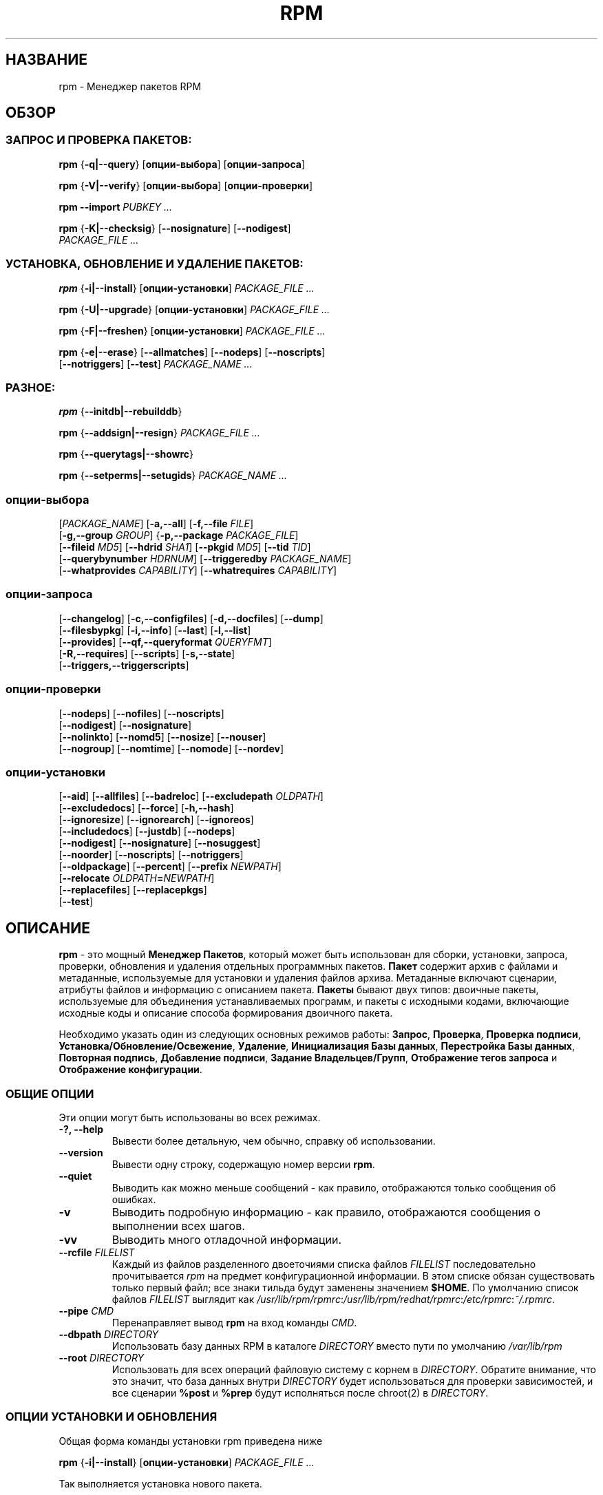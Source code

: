.\" This manpage has been automatically generated by docbook2man 
.\" from a DocBook document.  This tool can be found at:
.\" <http://shell.ipoline.com/~elmert/comp/docbook2X/> 
.\" Please send any bug reports, improvements, comments, patches, 
.\" etc. to Steve Cheng <steve@ggi-project.org>.
.TH "RPM" "8" "25 февраля 2006" "Инвента" "Red Hat Linux"
.SH НАЗВАНИЕ
rpm \- Менеджер пакетов RPM
.SH ОБЗОР
.SS "ЗАПРОС И ПРОВЕРКА ПАКЕТОВ:"
.PP


\fBrpm\fR {\fB-q|--query\fR} [\fBопции-выбора\fR] [\fBопции-запроса\fR]



\fBrpm\fR {\fB-V|--verify\fR} [\fBопции-выбора\fR] [\fBопции-проверки\fR]



\fBrpm\fR \fB--import\fR \fB\fIPUBKEY\fB\fR\fI ...\fR



\fBrpm\fR {\fB-K|--checksig\fR} [\fB--nosignature\fR] [\fB--nodigest\fR]
    \fB\fIPACKAGE_FILE\fB\fR\fI ...\fR

.SS "УСТАНОВКА, ОБНОВЛЕНИЕ И УДАЛЕНИЕ ПАКЕТОВ:"
.PP


\fBrpm\fR {\fB-i|--install\fR} [\fBопции-установки\fR] \fB\fIPACKAGE_FILE\fB\fR\fI ...\fR



\fBrpm\fR {\fB-U|--upgrade\fR} [\fBопции-установки\fR] \fB\fIPACKAGE_FILE\fB\fR\fI ...\fR



\fBrpm\fR {\fB-F|--freshen\fR} [\fBопции-установки\fR] \fB\fIPACKAGE_FILE\fB\fR\fI ...\fR



\fBrpm\fR {\fB-e|--erase\fR} [\fB--allmatches\fR] [\fB--nodeps\fR] [\fB--noscripts\fR]
    [\fB--notriggers\fR] [\fB--test\fR] \fB\fIPACKAGE_NAME\fB\fR\fI\ ...\fR

.SS "РАЗНОЕ:"
.PP


\fBrpm\fR {\fB--initdb|--rebuilddb\fR}



\fBrpm\fR {\fB--addsign|--resign\fR} \fB\fIPACKAGE_FILE\fB\fR\fI ...\fR



\fBrpm\fR {\fB--querytags|--showrc\fR}



\fBrpm\fR {\fB--setperms|--setugids\fR} \fB\fIPACKAGE_NAME\fB\fR\fI ...\fR

.SS "опции-выбора"
.PP


 [\fB\fIPACKAGE_NAME\fB\fR] [\fB-a,--all\fR] [\fB-f,--file \fIFILE\fB\fR]
 [\fB-g,--group \fIGROUP\fB\fR] {\fB-p,--package \fIPACKAGE_FILE\fB\fR]
 [\fB--fileid \fIMD5\fB\fR] [\fB--hdrid \fISHA1\fB\fR] [\fB--pkgid \fIMD5\fB\fR] [\fB--tid \fITID\fB\fR]
 [\fB--querybynumber \fIHDRNUM\fB\fR] [\fB--triggeredby \fIPACKAGE_NAME\fB\fR]
 [\fB--whatprovides \fICAPABILITY\fB\fR] [\fB--whatrequires \fICAPABILITY\fB\fR]

.SS "опции-запроса"
.PP


 [\fB--changelog\fR] [\fB-c,--configfiles\fR] [\fB-d,--docfiles\fR] [\fB--dump\fR]
 [\fB--filesbypkg\fR] [\fB-i,--info\fR] [\fB--last\fR] [\fB-l,--list\fR]
 [\fB--provides\fR] [\fB--qf,--queryformat \fIQUERYFMT\fB\fR]
 [\fB-R,--requires\fR] [\fB--scripts\fR] [\fB-s,--state\fR]
 [\fB--triggers,--triggerscripts\fR]

.SS "опции-проверки"
.PP


 [\fB--nodeps\fR] [\fB--nofiles\fR] [\fB--noscripts\fR]
 [\fB--nodigest\fR] [\fB--nosignature\fR]
 [\fB--nolinkto\fR] [\fB--nomd5\fR] [\fB--nosize\fR] [\fB--nouser\fR]
 [\fB--nogroup\fR] [\fB--nomtime\fR] [\fB--nomode\fR] [\fB--nordev\fR]

.SS "опции-установки"
.PP


 [\fB--aid\fR] [\fB--allfiles\fR] [\fB--badreloc\fR] [\fB--excludepath \fIOLDPATH\fB\fR]
 [\fB--excludedocs\fR] [\fB--force\fR] [\fB-h,--hash\fR]
 [\fB--ignoresize\fR] [\fB--ignorearch\fR] [\fB--ignoreos\fR]
 [\fB--includedocs\fR] [\fB--justdb\fR] [\fB--nodeps\fR]
 [\fB--nodigest\fR] [\fB--nosignature\fR] [\fB--nosuggest\fR]
 [\fB--noorder\fR] [\fB--noscripts\fR] [\fB--notriggers\fR]
 [\fB--oldpackage\fR] [\fB--percent\fR] [\fB--prefix \fINEWPATH\fB\fR]
 [\fB--relocate \fIOLDPATH\fB=\fINEWPATH\fB\fR]
 [\fB--replacefiles\fR] [\fB--replacepkgs\fR]
 [\fB--test\fR]

.SH "ОПИСАНИЕ"
.PP
\fBrpm\fR - это мощный \fBМенеджер Пакетов\fR,
который может быть использован для сборки, установки, запроса, проверки,
обновления и удаления отдельных программных пакетов.
\fBПакет\fR содержит архив с файлами и метаданные, используемые для
установки и удаления файлов архива. Метаданные включают сценарии,
атрибуты файлов и информацию с описанием пакета. 
\fBПакеты\fR бывают двух типов: двоичные пакеты, используемые для
объединения устанавливаемых программ, и пакеты с исходными кодами,
включающие исходные коды и описание способа формирования двоичного пакета.
.PP
Необходимо указать один из следующих основных режимов работы:
\fBЗапрос\fR,
\fBПроверка\fR,
\fBПроверка подписи\fR,
\fBУстановка/Обновление/Освежение\fR,
\fBУдаление\fR,
\fBИнициализация Базы данных\fR,
\fBПерестройка Базы данных\fR,
\fBПовторная подпись\fR,
\fBДобавление подписи\fR,
\fBЗадание Владельцев/Групп\fR,
\fBОтображение тегов запроса\fR и
\fBОтображение конфигурации\fR.
.SS "ОБЩИЕ ОПЦИИ"
.PP
Эти опции могут быть использованы во всех режимах.
.TP
\fB-?, --help\fR
Вывести более детальную, чем обычно, справку об использовании.
.TP
\fB--version\fR
Вывести одну строку, содержащую номер версии \fBrpm\fR. 
.TP
\fB--quiet\fR
Выводить как можно меньше сообщений - как правило, отображаются только
сообщения об ошибках.
.TP
\fB-v\fR
Выводить подробную информацию - как правило, отображаются сообщения о
выполнении всех шагов.
.TP
\fB-vv\fR
Выводить много отладочной информации.
.TP
\fB--rcfile \fIFILELIST\fB\fR
Каждый из файлов разделенного двоеточиями списка файлов \fIFILELIST\fR последовательно
прочитывается \fIrpm\fR на предмет конфигурационной информации.  
В этом списке обязан существовать только первый файл; 
все знаки тильда будут заменены значением \fB$HOME\fR.
По умолчанию список файлов \fIFILELIST\fR выглядит как 
\fI/usr/lib/rpm/rpmrc\fR:\fI/usr/lib/rpm/redhat/rpmrc\fR:\fI/etc/rpmrc\fR:\fI~/.rpmrc\fR.
.TP
\fB--pipe \fICMD\fB\fR
Перенаправляет вывод \fBrpm\fR на вход команды \fICMD\fR.
.TP
\fB--dbpath \fIDIRECTORY\fB\fR
Использовать базу данных RPM в каталоге \fIDIRECTORY\fR вместо пути по умолчанию
\fI/var/lib/rpm\fR
.TP
\fB--root \fIDIRECTORY\fB\fR
Использовать для всех операций файловую систему с корнем в \fIDIRECTORY\fR.  
Обратите внимание, что это значит, что база данных внутри \fIDIRECTORY\fR 
будет использоваться для проверки зависимостей, и все сценарии \fB%post\fR и \fB%prep\fR 
будут исполняться после chroot(2) в \fIDIRECTORY\fR.
.SS "ОПЦИИ УСТАНОВКИ И ОБНОВЛЕНИЯ"
.PP
Общая форма команды установки rpm приведена ниже
.PP

\fBrpm\fR {\fB-i|--install\fR} [\fBопции-установки\fR] \fB\fIPACKAGE_FILE\fB\fR\fI ...\fR

.PP
Так выполняется установка нового пакета.
.PP
Общая форма команды обновления rpm приведена ниже
.PP

\fBrpm\fR {\fB-U|--upgrade\fR} [\fBопции-установки\fR] \fB\fIPACKAGE_FILE\fB\fR\fI ...\fR

.PP
Так выполняется установка или обновление уже установленного 
пакета до новой версии. Эта операция аналогична установке,
при этом все другие версии удаляются после установки
нового пакета.
.PP

\fBrpm\fR {\fB-F|--freshen\fR} [\fBопции-установки\fR] \fB\fIPACKAGE_FILE\fB\fR\fI ...\fR

.PP
Так выполняется обновление пакетов, но только если предыдущая
версия уже установлена. Параметр \fIPACKAGE_FILE\fR может быть
указан как адрес 
\fBftp\fR или 
\fBhttp\fR URL,
в таком случае пакет будет скачан перед установкой. См.
\fBОПЦИИ FTP/HTTP\fR
для получения информации о работе \fBrpm\fR с поддержкой
\fBftp\fR или
\fBhttp\fR.

.PP
.TP
\fB--aid\fR
Добавляет при необходимости предложенные пакеты в набор транзакции.
.TP
\fB--allfiles\fR
Устанавливает или обновляет все файлы с флагом missingok в пакете,
независимо от их существования.
.TP
\fB--badreloc\fR
Используется вместе с \fB--relocate\fR, разрешает перемещение
всех путей файлов, не только тех, для которых старые пути \fIOLDPATH\fR
включены в заметки по перемещению (relocation hint) в бинарном пакете.
.TP
\fB--excludepath \fIOLDPATH\fB\fR
Не устанавливать файлы названия, которых начинаются с 
\fIOLDPATH\fR.
.TP
\fB--excludedocs\fR
Не устанавливать файлы помеченные как документация
(включающие man страницы и документы texinfo).
.TP
\fB--force\fR
Эквивалентно использованию 
\fB--replacepkgs\fR,
\fB--replacefiles\fR и
\fB--oldpackage\fR.
.TP
\fB-h, --hash\fR
Выводит 50 отметок при распаковке архива.
Используется с \fB-v|--verbose\fR для удобства отображения.
.TP
\fB--ignoresize\fR
Не проверять подключенные файловые системы на наличие необходимого
места на диске перед установкой данного пакета.  
.TP
\fB--ignorearch\fR
Разрешить установку или обновление, даже если архитектуры
бинарного пакета и узла не совпадают.
.TP
\fB--ignoreos\fR
Разрешить установку или обновление, даже если операционные системы
бинарного пакета и узла не совпадают.
.TP
\fB--includedocs\fR
Устанавливать файлы с документацией. Это поведение задано по умолчанию.
.TP
\fB--justdb\fR
Обновить только информацию в базе, но не файловые системы. 
.TP
\fB--nodigest\fR
Не проверять при чтении дайджест пакета или заголовка.
.TP
\fB--nosignature\fR
Не проверять при чтении подпись пакета или заголовка.
.TP
\fB--nodeps\fR
Не выполнять проверку зависимостей перед установкой или обновлением пакета.
.TP
\fB--nosuggest\fR
Не предлагать пакет(ы) для разрешения отсутствующих зависимостей.
.TP
\fB--noorder\fR
Не выполнять переупорядочивание пакетов для установки. Список пакетов
обычно переупорядочивается для удовлетворения зависимостей.
.TP
\fB--noscripts\fR
.TP
\fB--nopre\fR
.TP
\fB--nopost\fR
.TP
\fB--nopreun\fR
.TP
\fB--nopostun\fR
Не выполнять скриптлеты с указанным именем. 
Опция \fB--noscripts\fR эквивалентна

\fB--nopre\fR
\fB--nopost\fR
\fB--nopreun\fR
\fB--nopostun\fR

и выключает исполнение соответствующих
\fB%pre\fR,
\fB%post\fR,
\fB%preun\fR и
\fB%postun\fR
скриптлетов.
.TP
\fB--notriggers\fR
.TP
\fB--notriggerin\fR
.TP
\fB--notriggerun\fR
.TP
\fB--notriggerpostun\fR

Не выполнять ни какие триггерные скриптлеты с указанным именем.
Опция \fB--notriggers\fR эквивалентна 

\fB--notriggerin\fR
\fB--notriggerun\fR
\fB--notriggerpostun\fR

и выключает исполнение соответствующих
\fB%triggerin\fR,
\fB%triggerun\fR и
\fB%triggerpostun\fR
скриптлетов.
.TP
\fB--oldpackage\fR
Разрешает обновить или заменить новый пакет более старой версией.
.TP
\fB--percent\fR
Вывести информацию в процентах по мере распаковки файлов из архива пакета.
Она предназначена для упрощения вызова \fBrpm\fR из других утилит.
.TP
\fB--prefix \fINEWPATH\fB\fR
Для перемещаемых бинарных пакетов, преобразовать все пути файлов,
которые начинаются с инсталляционного префикса в заметках по
перемещению (relocation hint) на \fINEWPATH\fR.
.TP
\fB--relocate \fIOLDPATH\fB=\fINEWPATH\fB\fR
Для перемещаемых бинарных пакетов, преобразовать все пути файлов,
которые начинаются с \fIOLDPATH\fR в заметках по
перемещению (relocation hint) на \fINEWPATH\fR.
Данная опция может быть использована несколько раз,
если требуется переместить несколько путей \fIOLDPATH\fR
в пакете.
.TP
\fB--replacefiles\fR
Установить пакеты, даже если они заменяют файлы от других
установленных пакетов.
.TP
\fB--replacepkgs\fR
Установить пакеты, даже если они уже установлены в системе.
.TP
\fB--test\fR
Не устанавливать пакеты, просто выполнить проверку и сообщить
о потенциальных конфликтах.
.SS "ОПЦИИ УДАЛЕНИЯ"
.PP
Общая форма команды удаления rpm приведена ниже
.PP

\fBrpm\fR {\fB-e|--erase\fR} [\fB--allmatches\fR] [\fB--nodeps\fR] [\fB--noscripts\fR] [\fB--notriggers\fR] [\fB--test\fR] \fB\fIPACKAGE_NAME\fB\fR\fI ...\fR

.PP
Следующие опции могут быть также использованы:
.TP
\fB--allmatches\fR
Удалить все версии пакета совпадающие с 
\fIPACKAGE_NAME\fR. Обычно при наличии нескольких
пакетов совпадающих с \fIPACKAGE_NAME\fR
возникает ошибка.
.TP
\fB--nodeps\fR
Не проверять зависимости перед удалением пакетов.
.TP
\fB--noscripts\fR
.TP
\fB--nopreun\fR
.TP
\fB--nopostun\fR
Не выполнять скриптлеты с указанными именами.
Наличие параметра \fB--noscripts\fR при удалении пакетов
эквивалентно 

\fB--nopreun\fR
\fB--nopostun\fR

и выключает исполнение соответствующих скриптлетов
\fB%preun\fR и
\fB%postun\fR.
.TP
\fB--notriggers\fR
.TP
\fB--notriggerun\fR
.TP
\fB--notriggerpostun\fR
Не выполнять ни какие триггерные скриптлеты с указанным именем. 
Опция \fB--notriggers\fR эквивалентна 

\fB--notriggerun\fR
\fB--notriggerpostun\fR

и выключает исполнение соответствующих 
\fB%triggerun\fR и
\fB%triggerpostun\fR 
скриптлетов.
.TP
\fB--test\fR
Не удалять пакеты, просто выполнить проверку.
Удобно использовать этот параметр при отладке совместно 
с опцией \fB-vv\fR.
.SS "ОПЦИИ ЗАПРОСА"
.PP
Общая форма команды запроса rpm приведена ниже
.PP

\fBrpm\fR {\fB-q|--query\fR} [\fBselect-options\fR] [\fBquery-options\fR]

.PP
Существует возможность задать формат вывода информации о пакете.
Для этого необходимо использовать параметр

 \fB--qf|--queryformat\fR \fB\fIQUERYFMT\fB\fR

вслед за которым указывается строка формата \fIQUERYFMT\fR.  
Форматирование запроса - это измененная версия стандартного 
механизма \fBprintf(3)\fR. Форматирование формируется из 
статических строк (которые могут включать стандартные для 
языка C escape-последовательности для перевода строки, табуляции 
и других спец. символов) и меток форматирования \fBprintf(3)\fR. 
Т.к. \fBrpm\fR заранее знает тип выводимой информации, указатель 
формата может быть опущен и заменен на имя выводимого тега заголовка, 
заключенного в фигурные скобки \fB{}\fR. Имена тегов не чувствительны 
к регистру и префикс \fBRPMTAG_\fR в имени тега можно опускать.
.PP
Альтернативные форматы вывода могут быть заданы при помощи 
задания типа вывода \fB:\fItypetag\fB\fR после имени тега.
В данный момент поддерживаются следующие типы:
.TP
\fB:armor\fR
Упаковать публичный ключ в ASCII вид.
.TP
\fB:base64\fR
Закодировать двоичные данные в формат base64.
.TP
\fB:date\fR
Использовать формат strftime(3) "%c".
.TP
\fB:day\fR
Использовать формат strftime(3) "%a %b %d %Y".
.TP
\fB:depflags\fR
Форматировать флаги зависимостей.
.TP
\fB:fflags\fR
Форматировать флаги файлов.
.TP
\fB:hex\fR
В шестнадцатеричном виде.
.TP
\fB:octal\fR
В восьмеричном виде.
.TP
\fB:perms\fR
Форматировать права доступа файлов.
.TP
\fB:shescape\fR
Экранировать одиночные кавычки для применения в сценариях.
.TP
\fB:triggertype\fR
Вывести суффикс триггера.
.PP
Например, для вывода только имени пакета при запросе, вы можете 
использовать строку формата \fB%{NAME}\fR.
Для вывода имени пакетов и информации о дистрибутиве в две колонки 
вы можете использовать \fB%-30{NAME}%{DISTRIBUTION}\fR.
Команда \fBrpm\fR отобразит спиков всех тегов, с которыми она может работать 
при ее вызове с параметром \fB--querytags\fR.
.PP
Существуют два набора параметров для выполнения запросов: для выбора пакетов
и для указания информации.
.SS "ОПЦИИ ВЫБОРА ПАКЕТОВ:"
.PP
.TP
\fB\fIPACKAGE_NAME\fB\fR
Выполняет запрос к установленному пакету с именем \fIPACKAGE_NAME\fR.
.TP
\fB-a, --all\fR
Выполняет запрос ко всем установленным пакетам.
.TP
\fB-f, --file \fIFILE\fB\fR
Выполняет запрос к пакету, владельцу файла \fIFILE\fR.
.TP
\fB--fileid \fIMD5\fB\fR
Выполняет запрос к пакету, который содержит указанный идентификатор файла, 
т.е. \fIMD5\fR дайджест содержимого файла.
.TP
\fB-g, --group \fIGROUP\fB\fR
Выполняет запрос к пакету с группой \fIGROUP\fR.
.TP
\fB--hdrid \fISHA1\fB\fR
Выполняет запрос к пакету, содержащему указанный идентификатор заголовка, 
т.е. \fISHA1\fR дайджест неизменной части заголовка.
.TP
\fB-p, --package \fIPACKAGE_FILE\fB\fR
Выполняет запрос к (неустановленному) пакету в файле \fIPACKAGE_FILE\fR.
Параметр \fIPACKAGE_FILE\fR может быть указан в виде адреса \fBftp\fR или 
\fBhttp\fR URL, в результате чего заголовок пакета будет скачан и опрошен.
Обратитесь к \fBОПЦИЯМ FTP/HTTP\fR за информацией о поддержке в
\fBrpm\fR работы с 
\fBftp\fR и
\fBhttp\fR. 
Если аргумент(ы) \fIPACKAGE_FILE\fR не является бинарным пакетом, то он 
будет интерпретирован как ASCII манифест пакета. 
В нем разрешено применение комментариев начинающихся с '#', каждая из строк файла 
манифеста пакета может включать разделенные запятыми glob выражения, 
включая адреса URL с внешними glob выражениями, они будут развернуты в 
пути, которые будут подставлены вместо манифеста пакета как дополнительный 
аргумент \fIPACKAGE_FILE\fR в запросе. 
.TP
\fB--pkgid \fIMD5\fB\fR
Выполняет запрос к пакету, который содержит указанный идентификатор пакета, 
т.е. \fIMD5\fR дайджест объединенного содержимого заголовка и тела пакета.
.TP
\fB--querybynumber \fIHDRNUM\fB\fR
Выполняет запрос напрямую \fIHDRNUM\fR'ой записи в базе данных; используется 
только для отладки.
.TP
\fB--specfile \fISPECFILE\fB\fR
Обработать и выполнить запрос к \fISPECFILE\fR файлу, как если бы это был 
пакет. Хотя не вся информация доступна (например, список файлов), 
этот тип запросов позволяет использовать rpm для извлечения информации из 
spec файлов без написания специализированного анализатора таких файлов.
.TP
\fB--tid \fITID\fB\fR
Выполняет запрос к пакету(ам), который содержит указанный идентификатор 
транзакции \fITID\fR. В данный момент используется временная метка unix 
в качестве идентификатора. Все пакеты установленные или удаленные в составе 
одной транзакции будут иметь один и тот же идентификатор.
.TP
\fB--triggeredby \fIPACKAGE_NAME\fB\fR
Выполняет запрос к пакетам, которые вызывают срабатывание триггера пакета(ов)  
\fIPACKAGE_NAME\fR.
.TP
\fB--whatprovides \fICAPABILITY\fB\fR
Выполняет запрос ко всем пакетам, которые предоставляют функциональность  
\fICAPABILITY\fR.
.TP
\fB--whatrequires \fICAPABILITY\fB\fR
Выполняет запрос ко всем пакетам, которые требуют \fICAPABILITY\fR для 
корректной работы.
.SS "ОПЦИИ ЗАПРОСА ПАКЕТОВ:"
.PP
.TP
\fB--changelog\fR
Вывести информацию об изменениях в пакете.
.TP
\fB-c, --configfiles\fR
Вывести только конфигурационные файлы (подразумевает \fB-l\fR).
.TP
\fB-d, --docfiles\fR
Вывести только файлы документации (подразумевает \fB-l\fR).
.TP
\fB--dump\fR
Распечатать информацию о файле в виде:
.sp
.RS

.nf
path size mtime md5sum mode owner group isconfig isdoc rdev symlink
	
.fi
.RE

Эта опция должна быть использована совместно с одной из
\fB-l\fR,
\fB-c\fR,
\fB-d\fR.
.TP
\fB--filesbypkg\fR
Вывести все файлы во всех выбранных пакетах.
.TP
\fB-i, --info\fR
Вывести информацию о пакете, включая имя, версию и описание.
Будет использована  \fB--queryformat\fR если указана.
.TP
\fB--last\fR
Упорядочивает вывод пакетов по времени установки так, чтобы последние 
пакеты были выведены в начале.
.TP
\fB-l, --list\fR
Вывести список файлов в пакете.
.TP
\fB--provides\fR
Вывести функциональность (capabilities) предоставляемую пакетом.
.TP
\fB-R, --requires\fR
Вывести пакеты, от которых зависит этот пакет.
.TP
\fB--scripts\fR
Вывести скриптлет(ы) пакета, которые используются как часть процесса 
установки или удаления пакетов.
.TP
\fB-s, --state\fR
Вывести состояние (\fIstate\fR) файлов в пакете (подразумевается \fB-l\fR). 
Состояние каждого файла в пакете является одним из 
\fIнормальное (normal)\fR,
\fIне установлен (not installed)\fR или 
\fIзаменен (replaced)\fR.
.TP
\fB--triggers, --triggerscripts\fR
Показать сценарии триггеров (если существуют), входящие в состав пакета.

.SS "ОПЦИИ ПРОВЕРКИ"
.PP
Общая форма команды проверки rpm приведена ниже
.PP

\fBrpm\fR {\fB-V|--verify\fR} [\fBопции-выбора\fR] [\fBопции-проверки\fR]

.PP
Операция проверки пакета сравнивает информацию о файлах установленных из 
пакета с информацией о них из метаданных пакета, хранимых в базе данных rpm.
Среди прочего при проверке сравниваются размер, MD5 сумма, права доступа 
тип, владельца и группу каждого файла. Любые расхождения будут отображены.
Файлы, которые не были установлены вместе с пакетом, например, файлы 
документации, исключенные при помощи опции "\fB--excludedocs\fR", 
будут проигнорированы без предупреждения.
.PP
Опции выбора пакетов являются аналогичными запросу пакетов (включая 
файлы манифеста пакета в качестве аргумента). 
Опции, уникальные для режима проверки, приведены ниже:
.TP
\fB--nodeps\fR
Не выполнять проверку зависимостей пакетов.
.TP
\fB--nodigest\fR
Не проверять при чтении дайджест пакета или заголовка.
.TP
\fB--nofiles\fR
Не проверять атрибуты файлов пакетов.
.TP
\fB--noscripts\fR
Не выполнять скриптлет \fB%verifyscript\fR (если существует).
.TP
\fB--nosignature\fR
Не проверять при чтении подпись пакета или заголовка при чтении.
.TP
\fB--nolinkto\fR
.TP
\fB--nomd5\fR
.TP
\fB--nosize\fR
.TP
\fB--nouser\fR
.TP
\fB--nogroup\fR
.TP
\fB--nomtime\fR
.TP
\fB--nomode\fR
.TP
\fB--nordev\fR
Не проверять соответствующие атрибуты файлов.
.PP
Формат вывода представляет собой строку из 8 символов и маркера из заголовка пакета, 
за которыми следует имя файла. Возможные маркеры атрибутов приведены ниже:

.nf
\fBc\fR \fB%config\fR конфигурационный файл.
\fBd\fR \fB%doc\fR файл документации.
\fBg\fR \fB%ghost\fR файл (т.е. содержимое файла не включено в состав пакета).
\fBl\fR \fB%license\fR файл с лицензией.
\fBr\fR \fB%readme\fR файл readme.
.fi

Каждый из 8 символов отражает результат проверки атрибута(ов) файлов с значением 
того же атрибута, записанного в базе данных. Символ 
"\fB.\fR" (точка)
означает, что проверка прошла, а символ 
"\fB?\fR" (вопросительный знак)
означает, что проверка не может быть выполнена (например, права доступа к файлу не 
позволяют провести чтение). В противном случае будут отображены символы (для привлечения 
внимания выделены жирным), показывающие сбой проверки соответствующего \fB--verify\fR теста:

.nf
\fBS\fR размер (\fBS\fRize) файла отличается
\fBM\fR режим (\fBM\fRode) доступа отличается (включая права доступа и тип файла)
\fB5\fR отличается контрольная MD\fB5\fR сумма
\fBD\fR отличается старший/младший номер файла устройства (\fBD\fRevice)
\fBL\fR отличается путь ссылки при read\fBL\fRink(2) 
\fBU\fR отличается владелец (\fBU\fRser)
\fBG\fR отличается групповое владение (\fBG\fRroup)
\fBT\fR отличается время изменения (m\fBT\fRime)
.fi

.SS "ПРОВЕРКА ЦИФРОВОЙ ПОДПИСИ И ДАЙДЖЕСТА"
.PP
Общая форма команд rpm по работе с цифровой подписью приведена ниже
.PP


\fBrpm\fR \fB--import\fR \fB\fIPUBKEY\fB\fR\fI ...\fR


\fBrpm\fR {\fB--checksig\fR} [\fB--nosignature\fR] [\fB--nodigest\fR]
    \fB\fIPACKAGE_FILE\fB\fR\fI ...\fR

.PP
Опция \fB--checksig\fR проверяет все дайджесты и подписи, содержащиеся в 
\fIPACKAGE_FILE\fR для проверки целостности и происхождения пакета. 
Обратите внимание, что подписи теперь проверяются при каждом
чтении пакета и опция \fB--checksig\fR полезна для проверки
всех дайджестов и подписей, ассоциированных с пакетом.
.PP
Цифровые подписи не могут быть проверены без публичных ключей. 
Публичный ключ в ASCII формате может быть добавлен в базу
данных \fBrpm\fR при использовании команды \fB--import\fR.
Импортированный публичный ключ заносится в заголовок и
управление ключами проводится аналогично управлению пакетами. 
Например, все импортированные ключи можно просмотреть при помощи:
.PP
\fBrpm -qa gpg-pubkey*\fR
.PP
Подробная информация о конкретном публичном ключе после импорта
может быть отображена при запросе. Информация о ключе 
Red Hat GPG/DSA:
.PP
\fBrpm -qi gpg-pubkey-db42a60e\fR
.PP
Наконец, публичный ключ может быть удален после его импорта
также как пакет. Удаление ключа Red Hat GPG/DSA:
.PP
\fBrpm -e gpg-pubkey-db42a60e\fR
.SS "ПОДПИСЬ ПАКЕТА"
.PP

\fBrpm\fR \fB--addsign|--resign\fR \fB\fIPACKAGE_FILE\fB\fR\fI ...\fR

.PP
Обе опции \fB--addsign\fR и \fB--resign\fR
создают и вставляют новую подпись для каждого указанного
файла \fIPACKAGE_FILE\fR, заменяя существующие подписи. 
Эти две опции существуют по историческим причинам, 
и разницы в поведении между ними сейчас нет.
.SS "ИСПОЛЬЗОВАНИЕ GPG ДЛЯ ПОДПИСИ ПАКЕТОВ"
.PP
Для того, чтобы подписывать пакеты при помощи GPG, \fBrpm\fR
должен быть настроен на запуск GPG и иметь возможность 
находить хранилище ключей с требуемыми ключами. По умолчанию
\fBrpm\fR использует те же соглашения, что и GPG для обнаружения 
хранилища ключей, а именно переменную среды \fB$GNUPGHOME\fR.
Если ваше хранилище ключей располагается не там, где его 
ожидает найти GPG, вам потребуется определить в макросе  
\fB%_gpg_path\fR 
расположение хранилища ключей GPG.
.PP
Для совместимости со старыми версиями GPG, PGP и rpm 
следует настраивать только подпись пакетов V3 OpenPGP. 
Могут быть использованы алгоритмы проверки DSA и RSA, хотя 
предпочитается DSA.
.PP
Если вам требуется подписывать собственные пакеты, вам также 
потребуется создать собственную пару из публичного и приватного 
ключа (см. руководство по GPG). Вам также потребуется настроить 
\fBrpm\fR макрос 
.TP
\fB%_signature\fR
Типы подписи. На данный момент поддерживаются только gpg и pgp.
.TP
\fB%_gpg_name\fR
Имя пользователя, ключом которого будут подписываться ваши пакеты.
.PP
Например, для использования GPG для подписи пакетов от имени 
\fI"John Doe <jdoe@foo.com>"\fR
из хранилища ключей расположенного в \fI/etc/rpm/.gpg\fR,
используя программу \fI/usr/bin/gpg\fR, вам потребуется включить строки
.PP
.nf
%_signature gpg
%_gpg_path /etc/rpm/.gpg
%_gpg_name John Doe <jdoe@foo.com>
%_gpgbin /usr/bin/gpg
.fi
.PP
в файл настройки макросов. Для общесистемной настройки используется 
\fI/etc/rpm/macros\fR и \fI~/.rpmmacros\fR для конкретного пользователя.
.SS "ОПЦИИ ПЕРЕСТРОЙКИ БАЗЫ ДАННЫХ"
.PP
Общая форма команды перестройки базы данных rpm приведена ниже 
.PP

\fBrpm\fR {\fB--initdb|--rebuilddb\fR} [\fB-v\fR] [\fB--dbpath \fIDIRECTORY\fB\fR] [\fB--root \fIDIRECTORY\fB\fR]

.PP
Используйте \fB--initdb\fR для создания новой базы данных и
\fB--rebuilddb\fR для перестройки индексов базы данных на основании
заголовков установленных пакетов.
.SS "SHOWRC"
.PP
Команда
.PP
\fBrpm\fR \fB--showrc\fR
.PP
показывает значения, которые \fBrpm\fR будет использовать
для всех опций, установленные в конфигурационных файлах
\fIrpmrc\fR и
\fImacros\fR.
.SS "ОПЦИИ FTP/HTTP"
.PP
\fBrpm\fR может выступать в качестве клиента FTP и/или HTTP,
таким образом пакеты могут быть опрошены или установлены из Интернет.
Пакеты для операций установки, обновления или запроса могут
быть указаны в виде адреса 
\fBftp\fR или
\fBhttp\fR
URL:  
.PP
ftp://USER:PASSWORD@HOST:PORT/path/to/package.rpm
.PP
Если параметр \fB:PASSWORD\fR будет опущен, пароль будет запрошен
(один раз для пары пользователь/узел). Если опущены оба параметра
(user и password), будет выполнено анонимное подключение \fBftp\fR.
Во всех случаях используется пассивный (PASV) режим передачи 
файлов \fBftp\fR.
.PP
\fBrpm\fR допускает следующие опции для адресов
ftp URL:
.TP
\fB--ftpproxy \fIHOST\fB\fR
Узел \fIHOST\fR будет использован как прокси-сервер
для всех операций передачи данных ftp, что позволяет работать
с ftp через межсетевые экраны, на которых запущена служба прокси. 
Эта опция может быть также указана при
настройке макроса \fB%_ftpproxy\fR. 
.TP
\fB--ftpport \fIPORT\fB\fR
Номер TCP порта \fIPORT\fR будет использован для ftp подключения
к ftp прокси-серверу вместо порта по умолчанию. Эта опция
может быть также указана при настройке макроса \fB%_ftpport\fR.
.PP
\fBrpm\fR допускает следующие опции для адресов 
\fBhttp\fR URL:
.TP
\fB--httpproxy \fIHOST\fB\fR
Узел \fIHOST\fR будет использован как прокси-сервер для
всех операций передачи данных \fBhttp\fR. Эта опция
может быть также указана при настройке макроса
\fB%_httpproxy\fR.
.TP
\fB--httpport \fIPORT\fB\fR
Номер TCP порта \fIPORT\fR будет использован для \fBhttp\fR подключения
к http прокси-серверу вместо порта по умолчанию. Эта опция
может быть также указана при настройке макроса \fB%_httpport\fR.
.SH "ВОПРОСЫ СОВМЕСТИМОСТИ"
.SS "Выполнение rpmbuild"
.PP
Режимы сборки rpm теперь вынесены в программу
\fI/usr/bin/rpmbuild\fR. 
Не смотря на это, совместимость, обеспечиваемая при помощи popt 
псевдонимов, указанных ниже, является адекватной, но не совершенной. 
Поэтому совместимость режимов сборки через псевдонимы popt 
удалена из rpm. Установите пакет \fBrpmbuild\fR и просмотрите
документацию в \fBrpmbuild\fR(8) по всем режимам сборки \fBrpm\fR,
ранее приведенную здесь в \fBrpm\fR(8). 
.PP
Добавьте следующие строки в \fI/etc/popt\fR, 
если вы желаете вызывать \fBrpmbuild\fR из 
командной строки \fBrpm\fR:
.PP
.nf
rpm     exec --bp               rpmb -bp
rpm     exec --bc               rpmb -bc
rpm     exec --bi               rpmb -bi
rpm     exec --bl               rpmb -bl
rpm     exec --ba               rpmb -ba
rpm     exec --bb               rpmb -bb
rpm     exec --bs               rpmb -bs 
rpm     exec --tp               rpmb -tp 
rpm     exec --tc               rpmb -tc 
rpm     exec --ti               rpmb -ti 
rpm     exec --tl               rpmb -tl 
rpm     exec --ta               rpmb -ta
rpm     exec --tb               rpmb -tb
rpm     exec --ts               rpmb -ts 
rpm     exec --rebuild          rpmb --rebuild
rpm     exec --recompile        rpmb --recompile
rpm     exec --clean            rpmb --clean
rpm     exec --rmsource         rpmb --rmsource
rpm     exec --rmspec           rpmb --rmspec
rpm     exec --target           rpmb --target
rpm     exec --short-circuit    rpmb --short-circuit
.fi
.SH "ФАЙЛЫ"
.SS "Конфигурация rpmrc"
.PP
.nf
\fI/usr/lib/rpm/rpmrc\fR
\fI/usr/lib/rpm/redhat/rpmrc\fR
\fI/etc/rpmrc\fR
\fI~/.rpmrc\fR
.fi
.SS "Конфигурация макросов"
.PP
.nf
\fI/usr/lib/rpm/macros\fR
\fI/usr/lib/rpm/redhat/macros\fR
\fI/etc/rpm/macros\fR
\fI~/.rpmmacros\fR
.fi
.SS "База данных"
.PP
.nf
\fI/var/lib/rpm/Basenames\fR
\fI/var/lib/rpm/Conflictname\fR
\fI/var/lib/rpm/Dirnames\fR
\fI/var/lib/rpm/Filemd5s\fR
\fI/var/lib/rpm/Group\fR
\fI/var/lib/rpm/Installtid\fR
\fI/var/lib/rpm/Name\fR
\fI/var/lib/rpm/Packages\fR
\fI/var/lib/rpm/Providename\fR
\fI/var/lib/rpm/Provideversion\fR
\fI/var/lib/rpm/Pubkeys\fR
\fI/var/lib/rpm/Removed\fR
\fI/var/lib/rpm/Requirename\fR
\fI/var/lib/rpm/Requireversion\fR
\fI/var/lib/rpm/Sha1header\fR
\fI/var/lib/rpm/Sigmd5\fR
\fI/var/lib/rpm/Triggername\fR
.fi
.SS "Временные файлы"
.PP
\fI/var/tmp/rpm*\fR
.SH "СМОТРИ ТАКЖЕ"

.nf
\fBpopt\fR(3),
\fBrpm2cpio\fR(8),
\fBrpmbuild\fR(8),
.fi

\fBhttp://www.rpm.org/ <URL:http://www.rpm.org/>
\fR
.SH "АВТОРЫ"

.nf
Marc Ewing <marc@redhat.com>
Jeff Johnson <jbj@redhat.com>
Erik Troan <ewt@redhat.com>
.fi
.SH ПЕРЕВОД
.nf
Андрей Мартынов <andrewm@inventa.ru>
.fi
